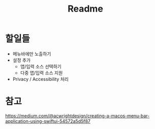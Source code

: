 #+TITLE: Readme

* 할일들
- 메뉴바에만 노출하기
- 설정 추가
  - 앱/입력 소스 선택하기
  - 다중 앱/입력 소스 지원
- Privacy / Accessibility 처리

* 참고

https://medium.com/@acwrightdesign/creating-a-macos-menu-bar-application-using-swiftui-54572a5d5f87

